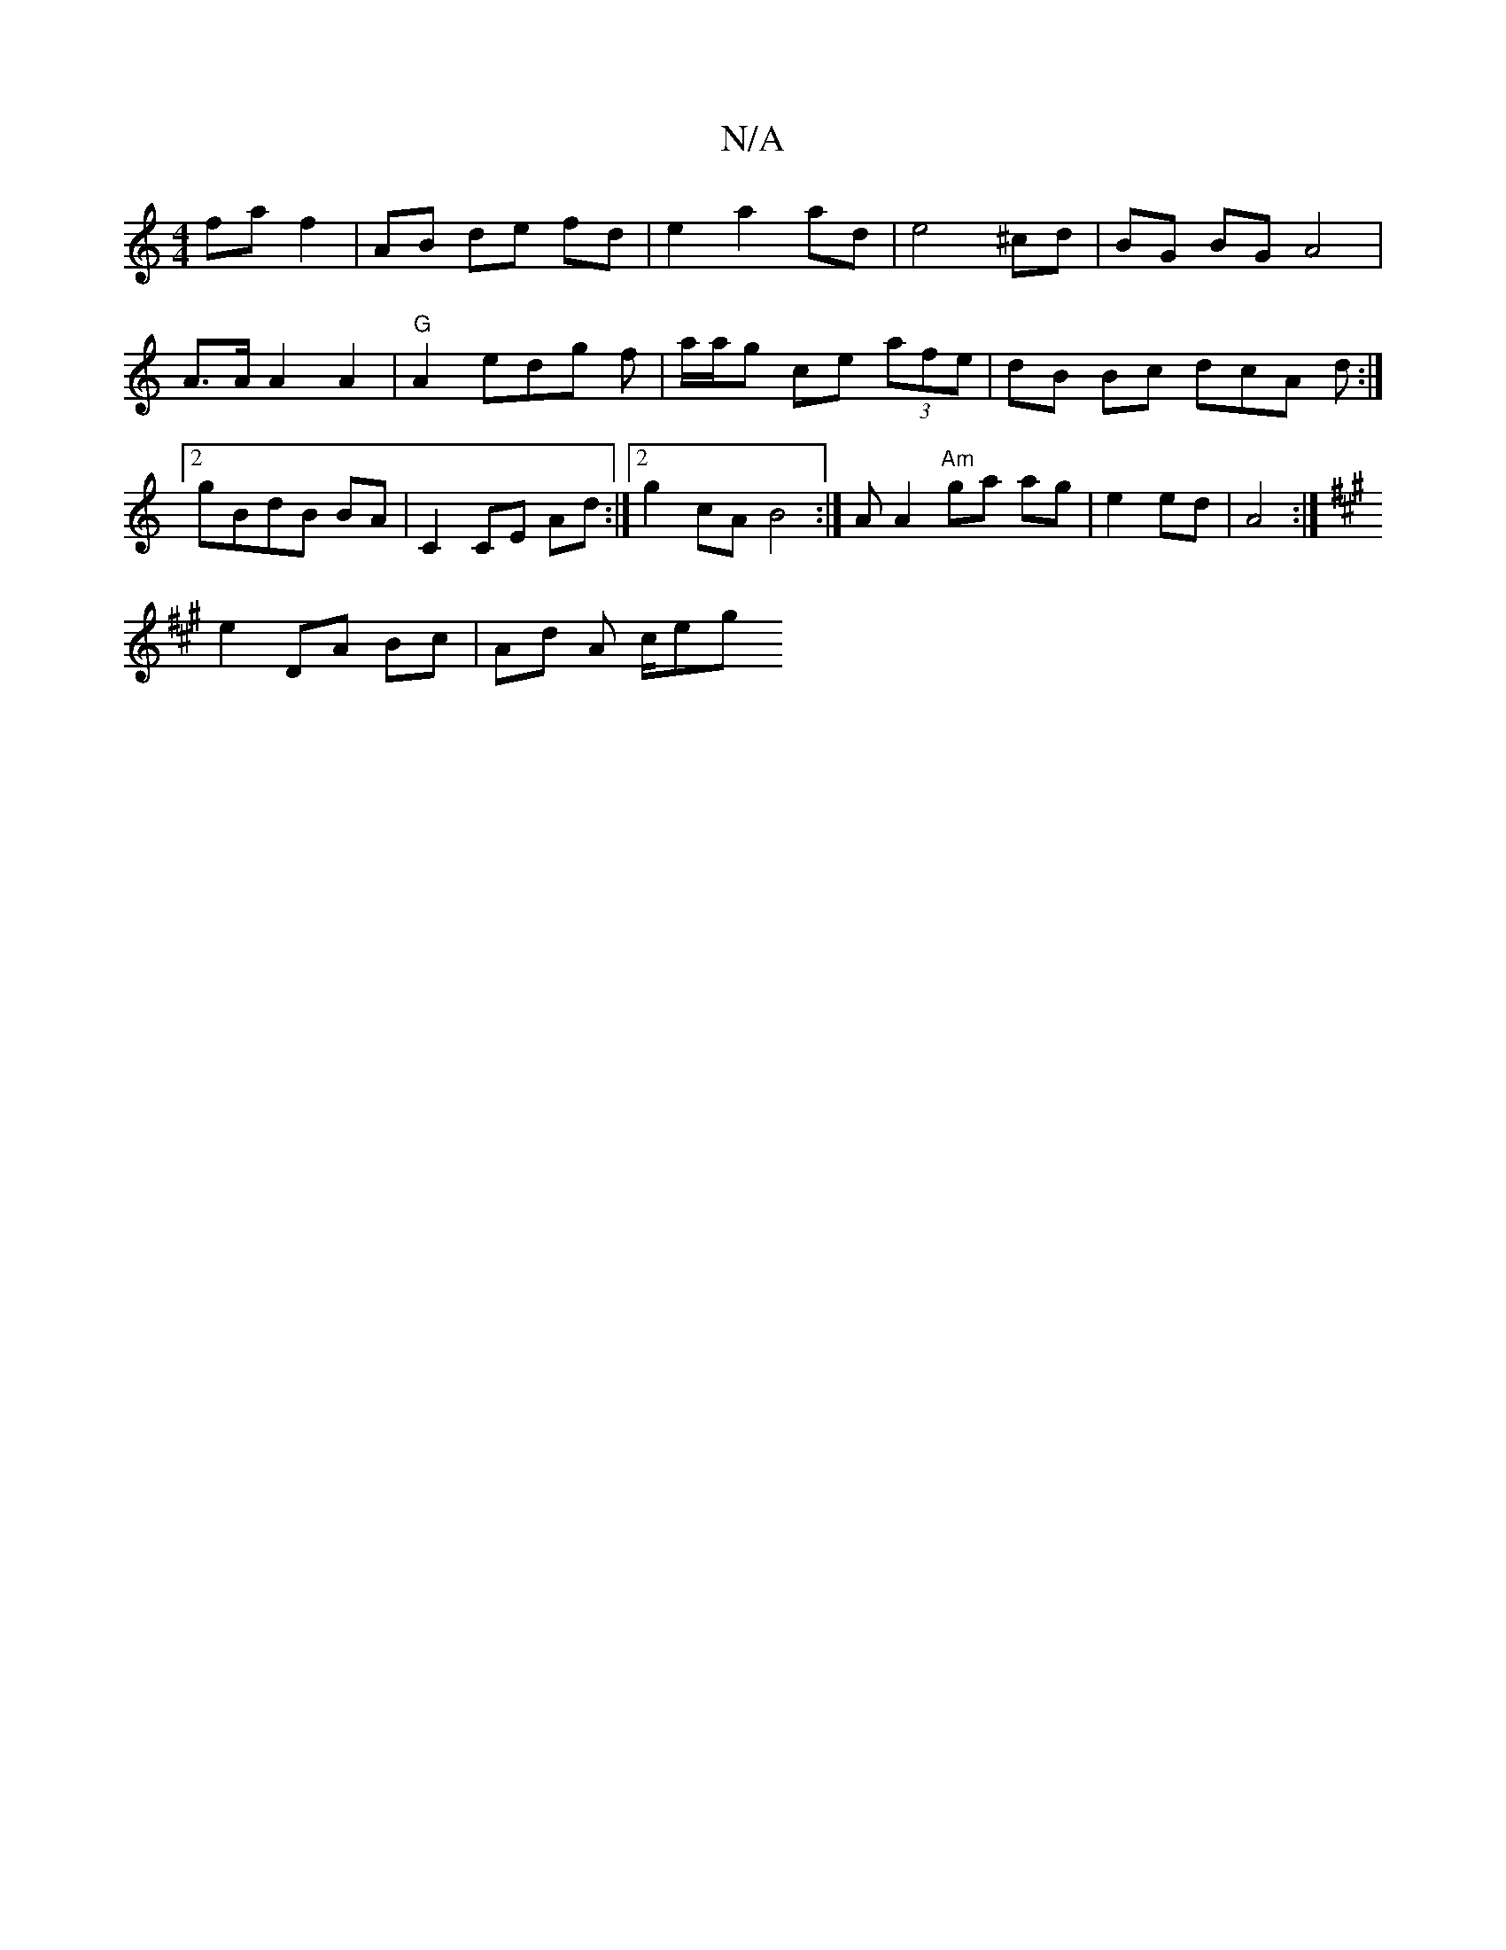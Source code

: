 X:1
T:N/A
M:4/4
R:N/A
K:Cmajor
fa f2|AB de fd | e2 a2 ad | e4 ^cd | BG BG A4|
A>A A2A2 |"G"A2 edg f | a/a/g ce (3afe | dB Bc dcA d :|2 gBdB BA|C2 CE Ad :|2 g2cA B4 :|A A2 "Am"ga ag|e2 ed | A4 :|[K: A3 A Bd ce |
e2 DA Bc | Ad A c/eg